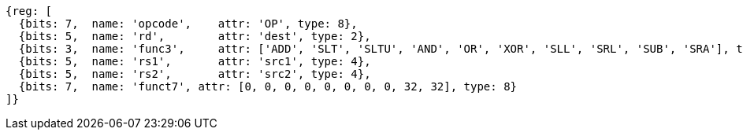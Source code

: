 //### Integer Register-Register Operations

[wavedrom, ,]
....
{reg: [
  {bits: 7,  name: 'opcode',    attr: 'OP', type: 8},
  {bits: 5,  name: 'rd',        attr: 'dest', type: 2},
  {bits: 3,  name: 'func3',     attr: ['ADD', 'SLT', 'SLTU', 'AND', 'OR', 'XOR', 'SLL', 'SRL', 'SUB', 'SRA'], type: 8},
  {bits: 5,  name: 'rs1',       attr: 'src1', type: 4},
  {bits: 5,  name: 'rs2',       attr: 'src2', type: 4},
  {bits: 7,  name: 'funct7', attr: [0, 0, 0, 0, 0, 0, 0, 0, 32, 32], type: 8}
]}
....
